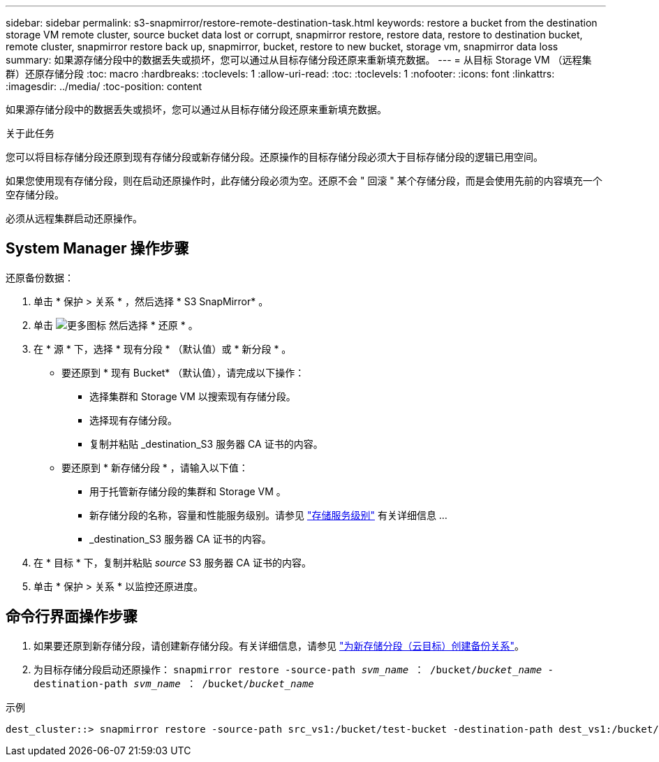 ---
sidebar: sidebar 
permalink: s3-snapmirror/restore-remote-destination-task.html 
keywords: restore a bucket from the destination storage VM remote cluster, source bucket data lost or corrupt, snapmirror restore, restore data, restore to destination bucket, remote cluster, snapmirror restore back up, snapmirror, bucket, restore to new bucket, storage vm, snapmirror data loss 
summary: 如果源存储分段中的数据丢失或损坏，您可以通过从目标存储分段还原来重新填充数据。 
---
= 从目标 Storage VM （远程集群）还原存储分段
:toc: macro
:hardbreaks:
:toclevels: 1
:allow-uri-read: 
:toc: 
:toclevels: 1
:nofooter: 
:icons: font
:linkattrs: 
:imagesdir: ../media/
:toc-position: content


[role="lead"]
如果源存储分段中的数据丢失或损坏，您可以通过从目标存储分段还原来重新填充数据。

.关于此任务
您可以将目标存储分段还原到现有存储分段或新存储分段。还原操作的目标存储分段必须大于目标存储分段的逻辑已用空间。

如果您使用现有存储分段，则在启动还原操作时，此存储分段必须为空。还原不会 " 回滚 " 某个存储分段，而是会使用先前的内容填充一个空存储分段。

必须从远程集群启动还原操作。



== System Manager 操作步骤

还原备份数据：

. 单击 * 保护 > 关系 * ，然后选择 * S3 SnapMirror* 。
. 单击 image:icon_kabob.gif["更多图标"] 然后选择 * 还原 * 。
. 在 * 源 * 下，选择 * 现有分段 * （默认值）或 * 新分段 * 。
+
** 要还原到 * 现有 Bucket* （默认值），请完成以下操作：
+
*** 选择集群和 Storage VM 以搜索现有存储分段。
*** 选择现有存储分段。
*** 复制并粘贴 _destination_S3 服务器 CA 证书的内容。


** 要还原到 * 新存储分段 * ，请输入以下值：
+
*** 用于托管新存储分段的集群和 Storage VM 。
*** 新存储分段的名称，容量和性能服务级别。请参见 link:../s3-config/storage-service-definitions-reference.html["存储服务级别"] 有关详细信息 ...
*** _destination_S3 服务器 CA 证书的内容。




. 在 * 目标 * 下，复制并粘贴 _source_ S3 服务器 CA 证书的内容。
. 单击 * 保护 > 关系 * 以监控还原进度。




== 命令行界面操作步骤

. 如果要还原到新存储分段，请创建新存储分段。有关详细信息，请参见 link:create-cloud-backup-new-bucket-task.html["为新存储分段（云目标）创建备份关系"]。
. 为目标存储分段启动还原操作： `snapmirror restore -source-path _svm_name_ ： /bucket/_bucket_name_ -destination-path _svm_name_ ： /bucket/_bucket_name_`


.示例
[listing]
----
dest_cluster::> snapmirror restore -source-path src_vs1:/bucket/test-bucket -destination-path dest_vs1:/bucket/test-bucket-mirror
----